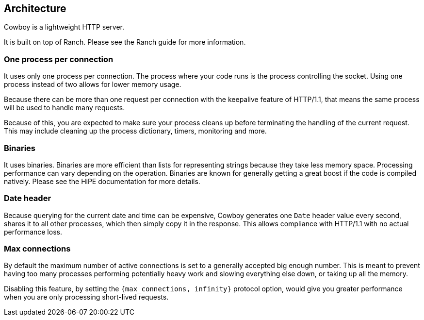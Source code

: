 [[architecture]]
== Architecture

Cowboy is a lightweight HTTP server.

It is built on top of Ranch. Please see the Ranch guide for more
information.

=== One process per connection

It uses only one process per connection. The process where your
code runs is the process controlling the socket. Using one process
instead of two allows for lower memory usage.

Because there can be more than one request per connection with the
keepalive feature of HTTP/1.1, that means the same process will be
used to handle many requests.

Because of this, you are expected to make sure your process cleans
up before terminating the handling of the current request. This may
include cleaning up the process dictionary, timers, monitoring and
more.

=== Binaries

It uses binaries. Binaries are more efficient than lists for
representing strings because they take less memory space. Processing
performance can vary depending on the operation. Binaries are known
for generally getting a great boost if the code is compiled natively.
Please see the HiPE documentation for more details.

=== Date header

Because querying for the current date and time can be expensive,
Cowboy generates one `Date` header value every second, shares it
to all other processes, which then simply copy it in the response.
This allows compliance with HTTP/1.1 with no actual performance loss.

=== Max connections

By default the maximum number of active connections is set to a
generally accepted big enough number. This is meant to prevent having
too many processes performing potentially heavy work and slowing
everything else down, or taking up all the memory.

Disabling this feature, by setting the `{max_connections, infinity}`
protocol option, would give you greater performance when you are
only processing short-lived requests.
